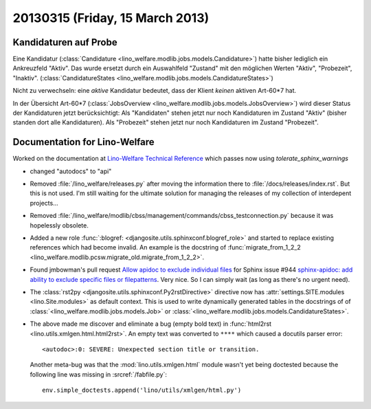 ================================
20130315 (Friday, 15 March 2013)
================================


Kandidaturen auf Probe
----------------------

Eine Kandidatur 
(:class:`Candidature <lino_welfare.modlib.jobs.models.Candidature>`) 
hatte bisher lediglich ein Ankreuzfeld "Aktiv". 
Das wurde ersetzt durch ein Auswahlfeld "Zustand" mit den möglichen 
Werten "Aktiv", "Probezeit", "Inaktiv".
(:class:`CandidatureStates 
<lino_welfare.modlib.jobs.models.CandidatureStates>`)


Nicht zu verwechseln: eine *aktive* Kandidatur bedeutet, 
dass der Klient *keinen* aktiven Art-60*7 hat.

In der Übersicht Art-60*7 
(:class:`JobsOverview <lino_welfare.modlib.jobs.models.JobsOverview>`)
wird dieser Status der Kandidaturen jetzt berücksichtigt:
Als "Kandidaten" stehen jetzt nur noch Kandidaturen 
im Zustand "Aktiv" (bisher standen dort alle Kandidaturen).
Als "Probezeit" stehen jetzt nur noch Kandidaturen im Zustand "Probezeit".


Documentation for Lino-Welfare
------------------------------

Worked on the documentation at 
`Lino-Welfare Technical Reference <http://welfare.lino-framework.org/>`__
which passes now using `tolerate_sphinx_warnings`

- changed "autodocs" to "api"

- Removed :file:`/lino_welfare/releases.py` after moving the information 
  there to :file:`/docs/releases/index.rst`.
  But this is not used.
  I'm still waiting for the ultimate solution for managing the releases 
  of my collection of interdepent projects...
  
- Removed :file:`/lino_welfare/modlib/cbss/management/commands/cbss_testconnection.py`
  because it was hopelessly obsolete.
  
- Added a new role 
  :func:`:blogref: <djangosite.utils.sphinxconf.blogref_role>`
  and started to replace existing references which had become invalid.
  An example is the docstring of 
  :func:`migrate_from_1_2_2 <lino_welfare.modlib.pcsw.migrate_old.migrate_from_1_2_2>`.

- Found jmbowman's pull request 
  `Allow apidoc to exclude individual files  
  <https://bitbucket.org/birkenfeld/sphinx/pull-request/110/allow-apidoc-to-exclude-individual-files/diff>`__
  for Sphinx issue #944 `sphinx-apidoc: add ability to exclude specific files or filepatterns
  <https://bitbucket.org/birkenfeld/sphinx/issue/944/sphinx-apidoc-add-ability-to-exclude>`__.
  Very nice.
  So I can simply wait (as long as there's no urgent need).
  
- The :class:`rst2py <djangosite.utils.sphinxconf.Py2rstDirective>`
  directive now has :attr:`settings.SITE.modules <lino.Site.modules>` 
  as default context. This is used to write dynamically generated tables 
  in the docstrings of of
  :class:`<lino_welfare.modlib.jobs.models.Job>`
  or
  :class:`<lino_welfare.modlib.jobs.models.CandidatureStates>`.
  
- The above made me discover and eliminate a bug (empty bold text) in 
  :func:`html2rst <lino.utils.xmlgen.html.html2rst>`.
  An empty text was converted to ``****`` which caused a docutils parser error::
  
    <autodoc>:0: SEVERE: Unexpected section title or transition.
  
  Another meta-bug was that the :mod:`lino.utils.xmlgen.html` 
  module wasn't yet being doctested because the following line 
  was missing in :srcref:`/fabfile.py`::
  
    env.simple_doctests.append('lino/utils/xmlgen/html.py')
